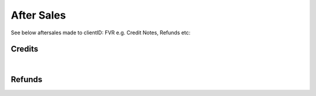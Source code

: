 After Sales
======================

See below aftersales made to clientID: FVR e.g. Credit Notes, Refunds etc:

Credits
~~~~~~~~~~~~~~~~~~~~~~~~~~~~~

.. csv-table:: FVR - Credit Notes
   :file: _static/custom/credits-master.csv
   :widths: 15, 15, 30, 15, 10, 15
   :header-rows: 1

|

Refunds
~~~~~~~~~~~~~~~~~~~~~~~~~~~~~

.. csv-table:: FVR - Refunds
   :file: _static/custom/refunds-master.csv
   :widths: 15, 15, 30, 15, 10, 15
   :header-rows: 1


